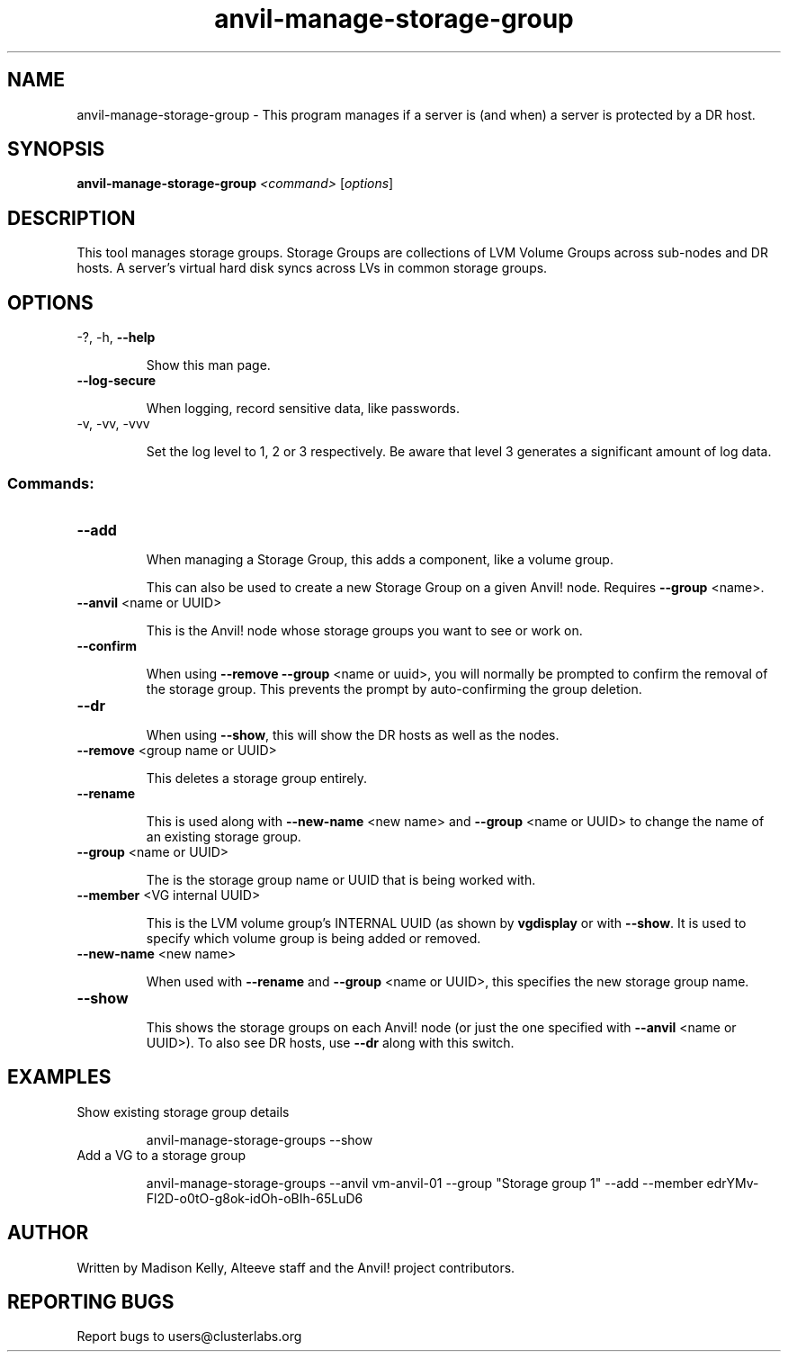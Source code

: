 .\" Manpage for the Anvil! storage groups
.\" Contact mkelly@alteeve.com to report issues, concerns or suggestions.
.TH anvil-manage-storage-group "8" "August 15 2024" "Anvil! Intelligent Availability™ Platform"
.SH NAME
anvil-manage-storage-group \- This program manages if a server is (and when) a server is protected by a DR host.
.SH SYNOPSIS
.B anvil-manage-storage-group
\fI\,<command> \/\fR[\fI\,options\/\fR]
.SH DESCRIPTION
This tool manages storage groups. Storage Groups are collections of LVM Volume Groups across sub-nodes and DR hosts. A server's virtual hard disk syncs across LVs in common storage groups.
.IP
.SH OPTIONS
\-?, \-h, \fB\-\-help\fR
.IP
Show this man page.
.TP
\fB\-\-log\-secure\fR
.IP
When logging, record sensitive data, like passwords.
.TP
\-v, \-vv, \-vvv
.IP
Set the log level to 1, 2 or 3 respectively. Be aware that level 3 generates a significant amount of log data.
.IP
.SS "Commands:"
.TP
\fB\-\-add\fR
.IP
When managing a Storage Group, this adds a component, like a volume group.
.IP
This can also be used to create a new Storage Group on a given Anvil! node. Requires \fB\-\-group\fR <name>.
.TP
\fB\-\-anvil\fR <name or UUID>
.IP
This is the Anvil! node whose storage groups you want to see or work on.
.TP
\fB\-\-confirm\fR
.IP
When using \fB\-\-remove\fR \fB\-\-group\fR <name or uuid>, you will normally be prompted to confirm the removal of the storage group. This prevents the prompt by auto-confirming the group deletion.
.TP
\fB\-\-dr\fR
.IP
When using \fB\-\-show\fR, this will show the DR hosts as well as the nodes.
.TP
\fB\-\-remove\fR <group name or UUID>
.IP
This deletes a storage group entirely.
.TP
\fB\-\-rename\fR
.IP
This is used along with \fB\-\-new\-name\fR <new name> and \fB\-\-group\fR <name or UUID> to change the name of an existing storage group.
.TP
\fB\-\-group\fR <name or UUID>
.IP
The is the storage group name or UUID that is being worked with.
.TP
\fB\-\-member\fR <VG internal UUID>
.IP
This is the LVM volume group's INTERNAL UUID (as shown by \fBvgdisplay\fR or with \fB\-\-show\fR. It is used to specify which volume group is being added or removed.
.TP
\fB\-\-new\-name\fR <new name>
.IP
When used with \fB\-\-rename\fR and \fB\-\-group\fR <name or UUID>, this specifies the new storage group name.
.TP
\fB\-\-show\fR
.IP
This shows the storage groups on each Anvil! node (or just the one specified with \fB\-\-anvil\fR <name or UUID>). To also see DR hosts, use \fB\-\-dr\fR along with this switch.
.TP
.SH EXAMPLES
.TP
Show existing storage group details
.IP
anvil-manage-storage-groups --show
.TP
Add a VG to a storage group
.IP
anvil-manage-storage-groups --anvil vm-anvil-01 --group "Storage group 1" --add --member edrYMv-Fl2D-o0tO-g8ok-idOh-oBIh-65LuD6
.IP
.SH AUTHOR
Written by Madison Kelly, Alteeve staff and the Anvil! project contributors.
.SH "REPORTING BUGS"
Report bugs to users@clusterlabs.org
